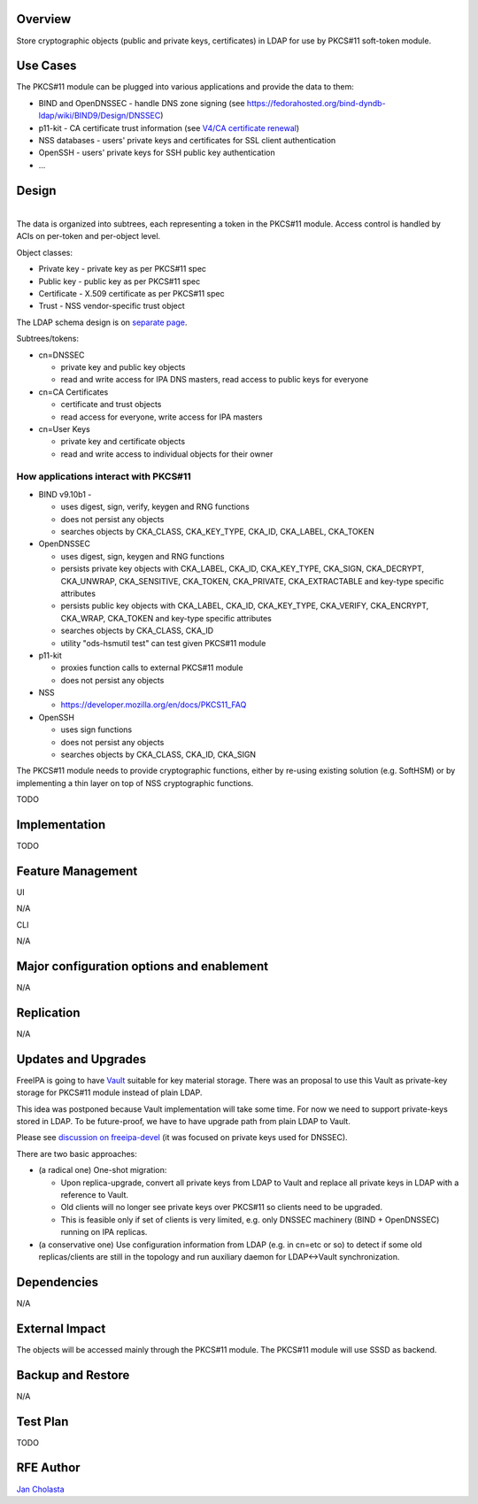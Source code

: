 Overview
========

Store cryptographic objects (public and private keys, certificates) in
LDAP for use by PKCS#11 soft-token module.



Use Cases
=========

The PKCS#11 module can be plugged into various applications and provide
the data to them:

-  BIND and OpenDNSSEC - handle DNS zone signing (see
   https://fedorahosted.org/bind-dyndb-ldap/wiki/BIND9/Design/DNSSEC)
-  p11-kit - CA certificate trust information (see `V4/CA certificate
   renewal <V4/CA_certificate_renewal>`__)
-  NSS databases - users' private keys and certificates for SSL client
   authentication
-  OpenSSH - users' private keys for SSH public key authentication
-  ...

Design
======

| 
| |Pkcs11.png|
| The data is organized into subtrees, each representing a token in the
  PKCS#11 module. Access control is handled by ACIs on per-token and
  per-object level.

Object classes:

-  Private key - private key as per PKCS#11 spec
-  Public key - public key as per PKCS#11 spec
-  Certificate - X.509 certificate as per PKCS#11 spec
-  Trust - NSS vendor-specific trust object

The LDAP schema design is on `separate
page <V4/PKCS11_in_LDAP/Schema>`__.

Subtrees/tokens:

-  cn=DNSSEC

   -  private key and public key objects
   -  read and write access for IPA DNS masters, read access to public
      keys for everyone

-  cn=CA Certificates

   -  certificate and trust objects
   -  read access for everyone, write access for IPA masters

-  cn=User Keys

   -  private key and certificate objects
   -  read and write access to individual objects for their owner



How applications interact with PKCS#11
--------------------------------------

-  BIND v9.10b1 - |PKCS functions seen by ltrace while runnin on top of
   SoftHSMv2| |Full log|

   -  uses digest, sign, verify, keygen and RNG functions
   -  does not persist any objects
   -  searches objects by CKA_CLASS, CKA_KEY_TYPE, CKA_ID, CKA_LABEL,
      CKA_TOKEN

-  OpenDNSSEC

   -  uses digest, sign, keygen and RNG functions
   -  persists private key objects with CKA_LABEL, CKA_ID, CKA_KEY_TYPE,
      CKA_SIGN, CKA_DECRYPT, CKA_UNWRAP, CKA_SENSITIVE, CKA_TOKEN,
      CKA_PRIVATE, CKA_EXTRACTABLE and key-type specific attributes
   -  persists public key objects with CKA_LABEL, CKA_ID, CKA_KEY_TYPE,
      CKA_VERIFY, CKA_ENCRYPT, CKA_WRAP, CKA_TOKEN and key-type specific
      attributes
   -  searches objects by CKA_CLASS, CKA_ID
   -  utility "ods-hsmutil test" can test given PKCS#11 module

-  p11-kit

   -  proxies function calls to external PKCS#11 module
   -  does not persist any objects

-  NSS

   -  https://developer.mozilla.org/en/docs/PKCS11_FAQ

-  OpenSSH

   -  uses sign functions
   -  does not persist any objects
   -  searches objects by CKA_CLASS, CKA_ID, CKA_SIGN

The PKCS#11 module needs to provide cryptographic functions, either by
re-using existing solution (e.g. SoftHSM) or by implementing a thin
layer on top of NSS cryptographic functions.

TODO

Implementation
==============

TODO



Feature Management
==================

UI

N/A

CLI

N/A



Major configuration options and enablement
==========================================

N/A

Replication
===========

N/A



Updates and Upgrades
====================

FreeIPA is going to have `Vault <V4/Password_Vault>`__ suitable for key
material storage. There was an proposal to use this Vault as private-key
storage for PKCS#11 module instead of plain LDAP.

This idea was postponed because Vault implementation will take some
time. For now we need to support private-keys stored in LDAP. To be
future-proof, we have to have upgrade path from plain LDAP to Vault.

Please see `discussion on
freeipa-devel <https://www.redhat.com/archives/freeipa-devel/2014-March/msg00148.html>`__
(it was focused on private keys used for DNSSEC).

There are two basic approaches:

-  (a radical one) One-shot migration:

   -  Upon replica-upgrade, convert all private keys from LDAP to Vault
      and replace all private keys in LDAP with a reference to Vault.
   -  Old clients will no longer see private keys over PKCS#11 so
      clients need to be upgraded.
   -  This is feasible only if set of clients is very limited, e.g. only
      DNSSEC machinery (BIND + OpenDNSSEC) running on IPA replicas.

-  (a conservative one) Use configuration information from LDAP (e.g. in
   cn=etc or so) to detect if some old replicas/clients are still in the
   topology and run auxiliary daemon for LDAP<->Vault synchronization.

Dependencies
============

N/A



External Impact
===============

The objects will be accessed mainly through the PKCS#11 module. The
PKCS#11 module will use SSSD as backend.



Backup and Restore
==================

N/A



Test Plan
=========

TODO



RFE Author
==========

`Jan Cholasta <User:Jcholast>`__

.. |Pkcs11.png| image:: Pkcs11.png
.. |PKCS functions seen by ltrace while runnin on top of SoftHSMv2| image:: bind.v9.10.ltrace.pkcs11_functions.log
.. |Full log| image:: Bind.v9.10.ltrace.log
